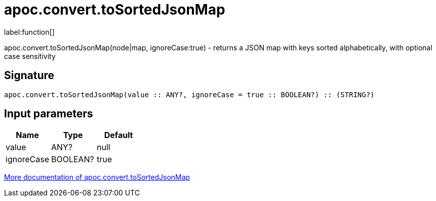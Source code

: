 ////
This file is generated by DocsTest, so don't change it!
////

= apoc.convert.toSortedJsonMap
:description: This section contains reference documentation for the apoc.convert.toSortedJsonMap function.

label:function[]

[.emphasis]
apoc.convert.toSortedJsonMap(node|map, ignoreCase:true) - returns a JSON map with keys sorted alphabetically, with optional case sensitivity

== Signature

[source]
----
apoc.convert.toSortedJsonMap(value :: ANY?, ignoreCase = true :: BOOLEAN?) :: (STRING?)
----

== Input parameters
[.procedures, opts=header]
|===
| Name | Type | Default 
|value|ANY?|null
|ignoreCase|BOOLEAN?|true
|===

xref::data-structures/conversion-functions.adoc[More documentation of apoc.convert.toSortedJsonMap,role=more information]

